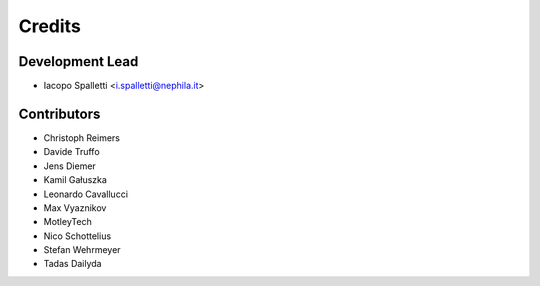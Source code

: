 =======
Credits
=======

Development Lead
----------------

* Iacopo Spalletti <i.spalletti@nephila.it>

Contributors
------------

* Christoph Reimers
* Davide Truffo
* Jens Diemer
* Kamil Gałuszka
* Leonardo Cavallucci
* Max Vyaznikov
* MotleyTech
* Nico Schottelius
* Stefan Wehrmeyer
* Tadas Dailyda